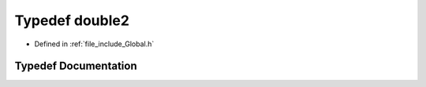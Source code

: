 .. _exhale_typedef__global_8h_1a27ec70e4bef012c5adbe0c8cf122676b:

Typedef double2
===============

- Defined in :ref:`file_include_Global.h`


Typedef Documentation
---------------------


.. doxygentypedef:: double2
   :project: mechanical_layer